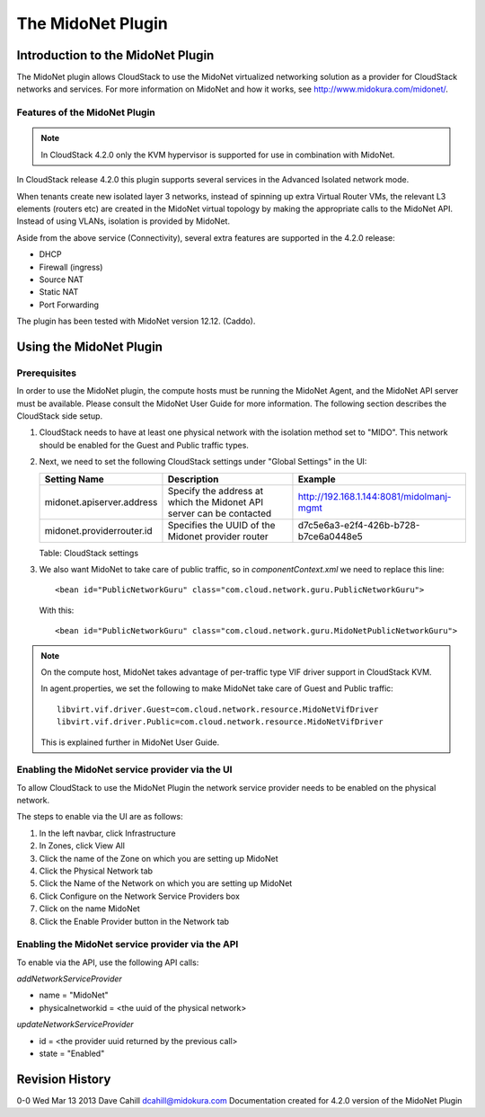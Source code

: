 .. Licensed to the Apache Software Foundation (ASF) under one
   or more contributor license agreements.  See the NOTICE file
   distributed with this work for additional information#
   regarding copyright ownership.  The ASF licenses this file
   to you under the Apache License, Version 2.0 (the
   "License"); you may not use this file except in compliance
   with the License.  You may obtain a copy of the License at
   http://www.apache.org/licenses/LICENSE-2.0
   Unless required by applicable law or agreed to in writing,
   software distributed under the License is distributed on an
   "AS IS" BASIS, WITHOUT WARRANTIES OR CONDITIONS OF ANY
   KIND, either express or implied.  See the License for the
   specific language governing permissions and limitations
   under the License.


The MidoNet Plugin
==================

Introduction to the MidoNet Plugin
----------------------------------

The MidoNet plugin allows CloudStack to use the MidoNet virtualized
networking solution as a provider for CloudStack networks and services. For
more information on MidoNet and how it works, see
http://www.midokura.com/midonet/.


Features of the MidoNet Plugin
~~~~~~~~~~~~~~~~~~~~~~~~~~~~~~

.. note::
   In CloudStack 4.2.0 only the KVM hypervisor is supported for use in
   combination with MidoNet.

In CloudStack release 4.2.0 this plugin supports several services in the
Advanced Isolated network mode.

When tenants create new isolated layer 3 networks, instead of spinning
up extra Virtual Router VMs, the relevant L3 elements (routers etc) are
created in the MidoNet virtual topology by making the appropriate calls
to the MidoNet API. Instead of using VLANs, isolation is provided by
MidoNet.

Aside from the above service (Connectivity), several extra features are
supported in the 4.2.0 release:

-  DHCP

-  Firewall (ingress)

-  Source NAT

-  Static NAT

-  Port Forwarding

The plugin has been tested with MidoNet version 12.12. (Caddo).


Using the MidoNet Plugin
------------------------

Prerequisites
~~~~~~~~~~~~~

In order to use the MidoNet plugin, the compute hosts must be running
the MidoNet Agent, and the MidoNet API server must be available. Please
consult the MidoNet User Guide for more information. The following
section describes the CloudStack side setup.

#. CloudStack needs to have at least one physical network with the
   isolation method set to "MIDO". This network should be enabled for
   the Guest and Public traffic types.

#. Next, we need to set the following CloudStack settings under "Global
   Settings" in the UI:

   .. cssclass:: table-striped table-bordered table-hover

   +-----------------------------+------------------------------------------------------------------------+--------------------------------------------+
   | Setting Name                | Description                                                            | Example                                    |
   +=============================+========================================================================+============================================+
   | midonet.apiserver.address   | Specify the address at which the Midonet API server can be contacted   | http://192.168.1.144:8081/midolmanj-mgmt   |
   +-----------------------------+------------------------------------------------------------------------+--------------------------------------------+
   | midonet.providerrouter.id   | Specifies the UUID of the Midonet provider router                      | d7c5e6a3-e2f4-426b-b728-b7ce6a0448e5       |
   +-----------------------------+------------------------------------------------------------------------+--------------------------------------------+

   Table: CloudStack settings

#. We also want MidoNet to take care of public traffic, so in
   *componentContext.xml* we need to replace this line:

   ::

      <bean id="PublicNetworkGuru" class="com.cloud.network.guru.PublicNetworkGuru">
         

   With this:

   ::

      <bean id="PublicNetworkGuru" class="com.cloud.network.guru.MidoNetPublicNetworkGuru">
         

.. note::
   On the compute host, MidoNet takes advantage of per-traffic type VIF
   driver support in CloudStack KVM.

   In agent.properties, we set the following to make MidoNet take care
   of Guest and Public traffic:

   ::

      libvirt.vif.driver.Guest=com.cloud.network.resource.MidoNetVifDriver
      libvirt.vif.driver.Public=com.cloud.network.resource.MidoNetVifDriver

   This is explained further in MidoNet User Guide.


Enabling the MidoNet service provider via the UI
~~~~~~~~~~~~~~~~~~~~~~~~~~~~~~~~~~~~~~~~~~~~~~~~

To allow CloudStack to use the MidoNet Plugin the network service provider
needs to be enabled on the physical network.

The steps to enable via the UI are as follows:

#. In the left navbar, click Infrastructure

#. In Zones, click View All

#. Click the name of the Zone on which you are setting up MidoNet

#. Click the Physical Network tab

#. Click the Name of the Network on which you are setting up MidoNet

#. Click Configure on the Network Service Providers box

#. Click on the name MidoNet

#. Click the Enable Provider button in the Network tab


Enabling the MidoNet service provider via the API
~~~~~~~~~~~~~~~~~~~~~~~~~~~~~~~~~~~~~~~~~~~~~~~~~

To enable via the API, use the following API calls:

*addNetworkServiceProvider*

-  name = "MidoNet"

-  physicalnetworkid = <the uuid of the physical network>

*updateNetworkServiceProvider*

-  id = <the provider uuid returned by the previous call>

-  state = "Enabled"


Revision History
----------------

0-0 Wed Mar 13 2013 Dave Cahill dcahill@midokura.com Documentation
created for 4.2.0 version of the MidoNet Plugin
